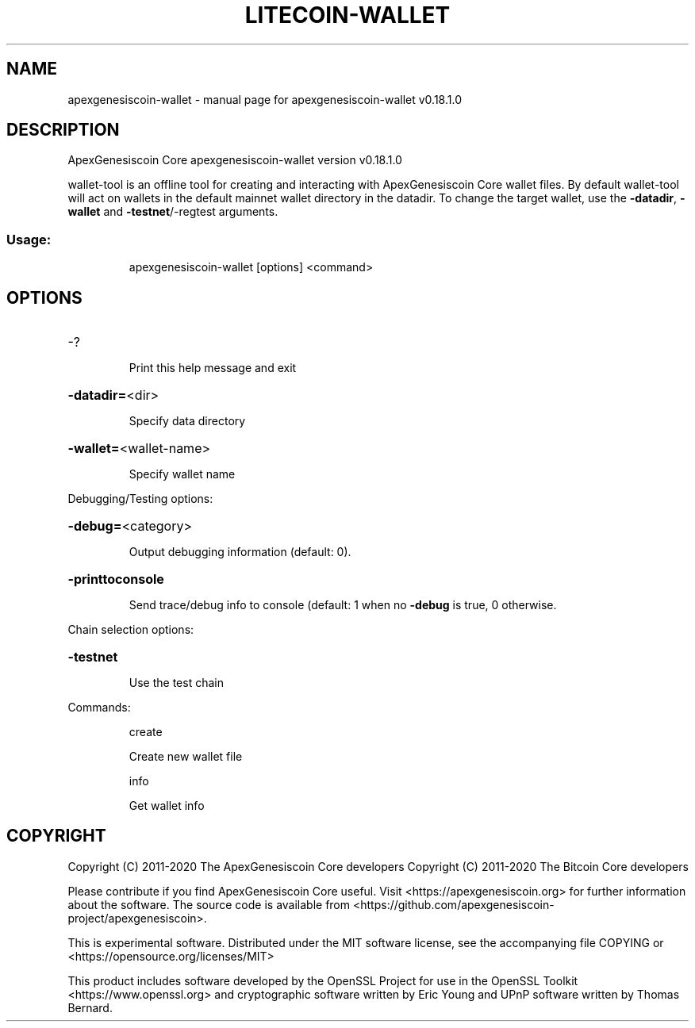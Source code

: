 .\" DO NOT MODIFY THIS FILE!  It was generated by help2man 1.47.11.
.TH LITECOIN-WALLET "1" "April 2020" "apexgenesiscoin-wallet v0.18.1.0" "User Commands"
.SH NAME
apexgenesiscoin-wallet \- manual page for apexgenesiscoin-wallet v0.18.1.0
.SH DESCRIPTION
ApexGenesiscoin Core apexgenesiscoin\-wallet version v0.18.1.0
.PP
wallet\-tool is an offline tool for creating and interacting with ApexGenesiscoin Core wallet files.
By default wallet\-tool will act on wallets in the default mainnet wallet directory in the datadir.
To change the target wallet, use the \fB\-datadir\fR, \fB\-wallet\fR and \fB\-testnet\fR/\-regtest arguments.
.SS "Usage:"
.IP
apexgenesiscoin\-wallet [options] <command>
.SH OPTIONS
.HP
\-?
.IP
Print this help message and exit
.HP
\fB\-datadir=\fR<dir>
.IP
Specify data directory
.HP
\fB\-wallet=\fR<wallet\-name>
.IP
Specify wallet name
.PP
Debugging/Testing options:
.HP
\fB\-debug=\fR<category>
.IP
Output debugging information (default: 0).
.HP
\fB\-printtoconsole\fR
.IP
Send trace/debug info to console (default: 1 when no \fB\-debug\fR is true, 0
otherwise.
.PP
Chain selection options:
.HP
\fB\-testnet\fR
.IP
Use the test chain
.PP
Commands:
.IP
create
.IP
Create new wallet file
.IP
info
.IP
Get wallet info
.SH COPYRIGHT
Copyright (C) 2011-2020 The ApexGenesiscoin Core developers
Copyright (C) 2011-2020 The Bitcoin Core developers

Please contribute if you find ApexGenesiscoin Core useful. Visit
<https://apexgenesiscoin.org> for further information about the software.
The source code is available from
<https://github.com/apexgenesiscoin-project/apexgenesiscoin>.

This is experimental software.
Distributed under the MIT software license, see the accompanying file COPYING
or <https://opensource.org/licenses/MIT>

This product includes software developed by the OpenSSL Project for use in the
OpenSSL Toolkit <https://www.openssl.org> and cryptographic software written by
Eric Young and UPnP software written by Thomas Bernard.
